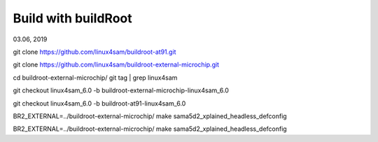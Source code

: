Build with buildRoot
##########################
03.06, 2019


git clone https://github.com/linux4sam/buildroot-at91.git

git clone https://github.com/linux4sam/buildroot-external-microchip.git

cd buildroot-external-microchip/
git tag | grep linux4sam

git checkout linux4sam_6.0 -b buildroot-external-microchip-linux4sam_6.0

git checkout linux4sam_6.0 -b buildroot-at91-linux4sam_6.0


BR2_EXTERNAL=../buildroot-external-microchip/ make sama5d2_xplained_headless_defconfig

BR2_EXTERNAL=../buildroot-external-microchip/ make sama5d2_xplained_headless_defconfig
 